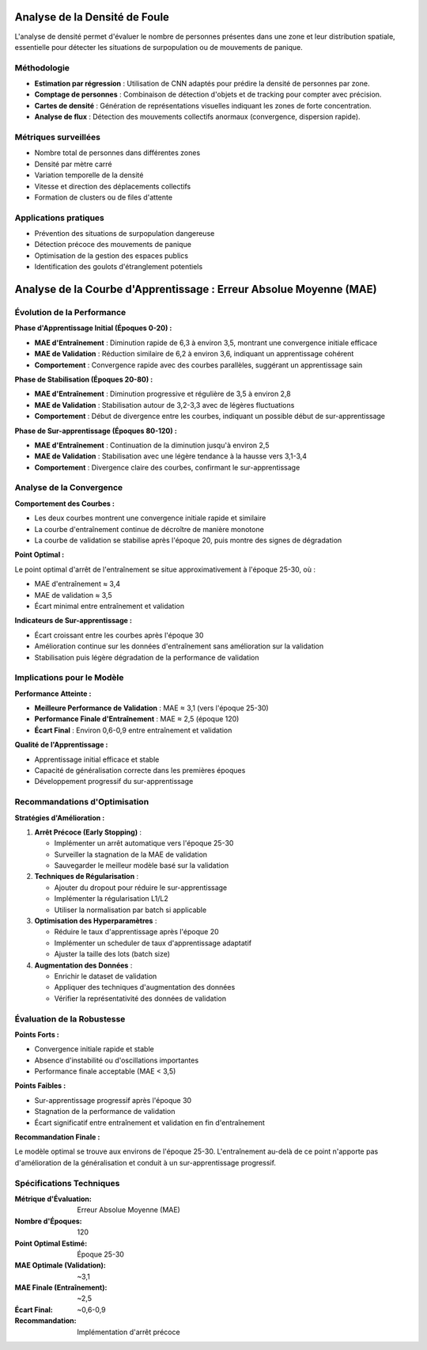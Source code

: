 Analyse de la Densité de Foule
==============================

L'analyse de densité permet d'évaluer le nombre de personnes présentes dans une zone et leur distribution spatiale, essentielle pour détecter les situations de surpopulation ou de mouvements de panique.

Méthodologie
------------

- **Estimation par régression** : Utilisation de CNN adaptés pour prédire la densité de personnes par zone.
- **Comptage de personnes** : Combinaison de détection d'objets et de tracking pour compter avec précision.
- **Cartes de densité** : Génération de représentations visuelles indiquant les zones de forte concentration.
- **Analyse de flux** : Détection des mouvements collectifs anormaux (convergence, dispersion rapide).

Métriques surveillées
---------------------

- Nombre total de personnes dans différentes zones
- Densité par mètre carré
- Variation temporelle de la densité
- Vitesse et direction des déplacements collectifs
- Formation de clusters ou de files d'attente

Applications pratiques
----------------------

- Prévention des situations de surpopulation dangereuse
- Détection précoce des mouvements de panique
- Optimisation de la gestion des espaces publics
- Identification des goulots d'étranglement potentiels

Analyse de la Courbe d'Apprentissage : Erreur Absolue Moyenne (MAE)
=======================================================================

.. figure:: images/mae.jpg
   :width: 100%
   :alt: Alternative text for the image


Évolution de la Performance
---------------------------

**Phase d'Apprentissage Initial (Époques 0-20) :**

* **MAE d'Entraînement** : Diminution rapide de 6,3 à environ 3,5, montrant une convergence initiale efficace
* **MAE de Validation** : Réduction similaire de 6,2 à environ 3,6, indiquant un apprentissage cohérent
* **Comportement** : Convergence rapide avec des courbes parallèles, suggérant un apprentissage sain

**Phase de Stabilisation (Époques 20-80) :**

* **MAE d'Entraînement** : Diminution progressive et régulière de 3,5 à environ 2,8
* **MAE de Validation** : Stabilisation autour de 3,2-3,3 avec de légères fluctuations
* **Comportement** : Début de divergence entre les courbes, indiquant un possible début de sur-apprentissage

**Phase de Sur-apprentissage (Époques 80-120) :**

* **MAE d'Entraînement** : Continuation de la diminution jusqu'à environ 2,5
* **MAE de Validation** : Stabilisation avec une légère tendance à la hausse vers 3,1-3,4
* **Comportement** : Divergence claire des courbes, confirmant le sur-apprentissage

Analyse de la Convergence
-------------------------

**Comportement des Courbes :**

* Les deux courbes montrent une convergence initiale rapide et similaire
* La courbe d'entraînement continue de décroître de manière monotone
* La courbe de validation se stabilise après l'époque 20, puis montre des signes de dégradation

**Point Optimal :**

Le point optimal d'arrêt de l'entraînement se situe approximativement à l'époque 25-30, où :

* MAE d'entraînement ≈ 3,4
* MAE de validation ≈ 3,5
* Écart minimal entre entraînement et validation

**Indicateurs de Sur-apprentissage :**

* Écart croissant entre les courbes après l'époque 30
* Amélioration continue sur les données d'entraînement sans amélioration sur la validation
* Stabilisation puis légère dégradation de la performance de validation

Implications pour le Modèle
---------------------------

**Performance Atteinte :**

* **Meilleure Performance de Validation** : MAE ≈ 3,1 (vers l'époque 25-30)
* **Performance Finale d'Entraînement** : MAE ≈ 2,5 (époque 120)
* **Écart Final** : Environ 0,6-0,9 entre entraînement et validation

**Qualité de l'Apprentissage :**

* Apprentissage initial efficace et stable
* Capacité de généralisation correcte dans les premières époques
* Développement progressif du sur-apprentissage

Recommandations d'Optimisation
------------------------------

**Stratégies d'Amélioration :**

1. **Arrêt Précoce (Early Stopping)** :
   
   * Implémenter un arrêt automatique vers l'époque 25-30
   * Surveiller la stagnation de la MAE de validation
   * Sauvegarder le meilleur modèle basé sur la validation

2. **Techniques de Régularisation** :
   
   * Ajouter du dropout pour réduire le sur-apprentissage
   * Implémenter la régularisation L1/L2
   * Utiliser la normalisation par batch si applicable

3. **Optimisation des Hyperparamètres** :
   
   * Réduire le taux d'apprentissage après l'époque 20
   * Implémenter un scheduler de taux d'apprentissage adaptatif
   * Ajuster la taille des lots (batch size)

4. **Augmentation des Données** :
   
   * Enrichir le dataset de validation
   * Appliquer des techniques d'augmentation des données
   * Vérifier la représentativité des données de validation

Évaluation de la Robustesse
---------------------------

**Points Forts :**

* Convergence initiale rapide et stable
* Absence d'instabilité ou d'oscillations importantes
* Performance finale acceptable (MAE < 3,5)

**Points Faibles :**

* Sur-apprentissage progressif après l'époque 30
* Stagnation de la performance de validation
* Écart significatif entre entraînement et validation en fin d'entraînement

**Recommandation Finale :**

Le modèle optimal se trouve aux environs de l'époque 25-30. L'entraînement au-delà de ce point n'apporte pas d'amélioration de la généralisation et conduit à un sur-apprentissage progressif.

Spécifications Techniques
-------------------------

:Métrique d'Évaluation: Erreur Absolue Moyenne (MAE)
:Nombre d'Époques: 120
:Point Optimal Estimé: Époque 25-30
:MAE Optimale (Validation): ~3,1
:MAE Finale (Entraînement): ~2,5
:Écart Final: ~0,6-0,9
:Recommandation: Implémentation d'arrêt précoce

